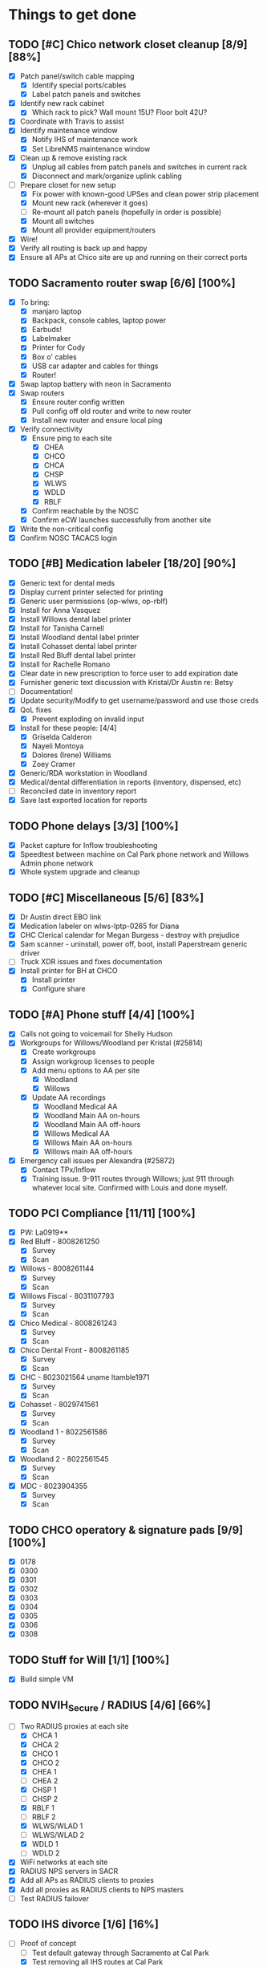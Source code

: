 * Things to get done
** TODO [#C] Chico network closet cleanup [8/9] [88%]
   - [X] Patch panel/switch cable mapping
     - [X] Identify special ports/cables
     - [X] Label patch panels and switches
   - [X] Identify new rack cabinet
     - [X] Which rack to pick? Wall mount 15U? Floor bolt 42U?
   - [X] Coordinate with Travis to assist
   - [X] Identify maintenance window
     - [X] Notify IHS of maintenance work
     - [X] Set LibreNMS maintenance window
   - [X] Clean up & remove existing rack
     - [X] Unplug all cables from patch panels and switches in current rack
     - [X] Disconnect and mark/organize uplink cabling
   - [-] Prepare closet for new setup
     - [X] Fix power with known-good UPSes and clean power strip placement
     - [X] Mount new rack (wherever it goes)
     - [ ] Re-mount all patch panels (hopefully in order is possible)
     - [X] Mount all switches
     - [X] Mount all provider equipment/routers
   - [X] Wire!
   - [X] Verify all routing is back up and happy
   - [X] Ensure all APs at Chico site are up and running on their correct ports
** TODO Sacramento router swap [6/6] [100%]
   - [X] To bring:
     - [X] manjaro laptop
     - [X] Backpack, console cables, laptop power
     - [X] Earbuds!
     - [X] Labelmaker
     - [X] Printer for Cody
     - [X] Box o' cables
     - [X] USB car adapter and cables for things
     - [X] Router!
   - [X] Swap laptop battery with neon in Sacramento
   - [X] Swap routers
     - [X] Ensure router config written
     - [X] Pull config off old router and write to new router
     - [X] Install new router and ensure local ping
   - [X] Verify connectivity
     - [X] Ensure ping to each site
       - [X] CHEA
       - [X] CHCO
       - [X] CHCA
       - [X] CHSP
       - [X] WLWS
       - [X] WDLD
       - [X] RBLF
     - [X] Confirm reachable by the NOSC
     - [X] Confirm eCW launches successfully from another site
   - [X] Write the non-critical config
   - [X] Confirm NOSC TACACS login
** TODO [#B] Medication labeler [18/20] [90%]
   - [X] Generic text for dental meds
   - [X] Display current printer selected for printing
   - [X] Generic user permissions (op-wlws, op-rblf)
   - [X] Install for Anna Vasquez
   - [X] Install Willows dental label printer
   - [X] Install for Tanisha Carnell
   - [X] Install Woodland dental label printer
   - [X] Install Cohasset dental label printer
   - [X] Install Red Bluff dental label printer
   - [X] Install for Rachelle Romano
   - [X] Clear date in new prescription to force user to add expiration date
   - [X] Furnisher generic text discussion with Kristal/Dr Austin re: Betsy
   - [ ] Documentation!
   - [X] Update security/Modify to get username/password and use those creds
   - [X] QoL fixes
     - [X] Prevent exploding on invalid input
   - [X] Install for these people: [4/4]
     - [X] Griselda Calderon
     - [X] Nayeli Montoya
     - [X] Dolores (Irene) Williams
     - [X] Zoey Cramer
   - [X] Generic/RDA workstation in Woodland
   - [X] Medical/dental differentiation in reports (inventory, dispensed, etc)
   - [ ] Reconciled date in inventory report
   - [X] Save last exported location for reports

** TODO Phone delays [3/3] [100%]
   - [X] Packet capture for Inflow troubleshooting
   - [X] Speedtest between machine on Cal Park phone network and Willows Admin phone network
   - [X] Whole system upgrade and cleanup
** TODO [#C] Miscellaneous [5/6] [83%]
   - [X] Dr Austin direct EBO link
   - [X] Medication labeler on wlws-lptp-0265 for Diana
   - [X] CHC Clerical calendar for Megan Burgess - destroy with prejudice
   - [X] Sam scanner - uninstall, power off, boot, install Paperstream generic driver
   - [ ] Truck XDR issues and fixes documentation
   - [X] Install printer for BH at CHCO
     - [X] Install printer
     - [X] Configure share

** TODO [#A] Phone stuff [4/4] [100%]
   - [X] Calls not going to voicemail for Shelly Hudson
   - [X] Workgroups for Willows/Woodland per Kristal (#25814)
     - [X] Create workgroups
     - [X] Assign workgroup licenses to people
     - [X] Add menu options to AA per site
       - [X] Woodland
       - [X] Willows
     - [X] Update AA recordings
       - [X] Woodland Medical AA
       - [X] Woodland Main AA on-hours
       - [X] Woodland Main AA off-hours
       - [X] Willows Medical AA
       - [X] Willows Main AA on-hours
       - [X] Willows main AA off-hours
   - [X] Emergency call issues per Alexandra (#25872)
     - [X] Contact TPx/Inflow
     - [X] Training issue. 9-911 routes through Willows; just 911 through whatever local site. Confirmed with Louis and done myself.
** TODO PCI Compliance [11/11] [100%]
   - [X] PW: La0919**
   - [X] Red Bluff - 8008261250
     - [X] Survey
     - [X] Scan
   - [X] Willows - 8008261144
     - [X] Survey
     - [X] Scan
   - [X] Willows Fiscal - 8031107793
     - [X] Survey
     - [X] Scan
   - [X] Chico Medical - 8008261243
     - [X] Survey
     - [X] Scan
   - [X] Chico Dental Front - 8008261185
     - [X] Survey
     - [X] Scan
   - [X] CHC - 8023021564 uname ltamble1971
     - [X] Survey
     - [X] Scan
   - [X] Cohasset - 8029741561
     - [X] Survey
     - [X] Scan
   - [X] Woodland 1 - 8022561586
     - [X] Survey
     - [X] Scan
   - [X] Woodland 2 - 8022561545
     - [X] Survey
     - [X] Scan
   - [X] MDC - 8023904355
     - [X] Survey
     - [X] Scan
** TODO CHCO operatory & signature pads [9/9] [100%]
 - [X] 0178
 - [X] 0300
 - [X] 0301
 - [X] 0302
 - [X] 0303
 - [X] 0304
 - [X] 0305
 - [X] 0306
 - [X] 0308
** TODO Stuff for Will [1/1] [100%]
   - [X] Build simple VM
** TODO NVIH_Secure / RADIUS [4/6] [66%]
   - [-] Two RADIUS proxies at each site
     - [X] CHCA 1
     - [X] CHCA 2
     - [X] CHCO 1
     - [X] CHCO 2
     - [X] CHEA 1
     - [ ] CHEA 2
     - [X] CHSP 1
     - [ ] CHSP 2
     - [X] RBLF 1
     - [ ] RBLF 2
     - [X] WLWS/WLAD 1
     - [ ] WLWS/WLAD 2
     - [X] WDLD 1
     - [ ] WDLD 2
   - [X] WiFi networks at each site
   - [X] RADIUS NPS servers in SACR
   - [X] Add all APs as RADIUS clients to proxies
   - [X] Add all proxies as RADIUS clients to NPS masters
   - [ ] Test RADIUS failover
** TODO IHS divorce [1/6] [16%]
   - [-] Proof of concept
     - [ ] Test default gateway through Sacramento at Cal Park
     - [X] Test removing all IHS routes at Cal Park
     - [X] Ditto at RBLF
     - [X] Reconfigure Velo to be LAN gw (10.148.82.1/23)
   - [-] Point-to-point VPN for VistA access
     - [X] Email Reese @ CAO for their information
     - [ ] Configure VPN tunnel endpoint (CHEA? SACR?)
   - [X] Good config backups of Cisco routers
   - [-] Secondary IPs for each Cisco router
     - [ ] WLWS
     - [X] CHCA - 10.148.82.38
     - [X] CHEA - 10.148.76.48
     - [X] CHCO - 10.148.78.38
     - [X] CHSP - 10.148.80.45
     - [X] RBLF - 10.148.84.38
     - [X] WDLD - 10.148.92.38
     - [ ] SACR - 10.148.88.72
   - [-] Install media converters on Velos that need it
     - [X] WLWS
     - [ ] SACR
     - [X] CHCO
   - [-] Stage Velo interfaces with LAN IPs
     - [ ] WLWS
     - [X] CHCA
     - [X] CHEA
     - [X] CHCO
     - [X] CHSP
     - [X] RBLF
     - [X] WDLD
     - [X] SACR
